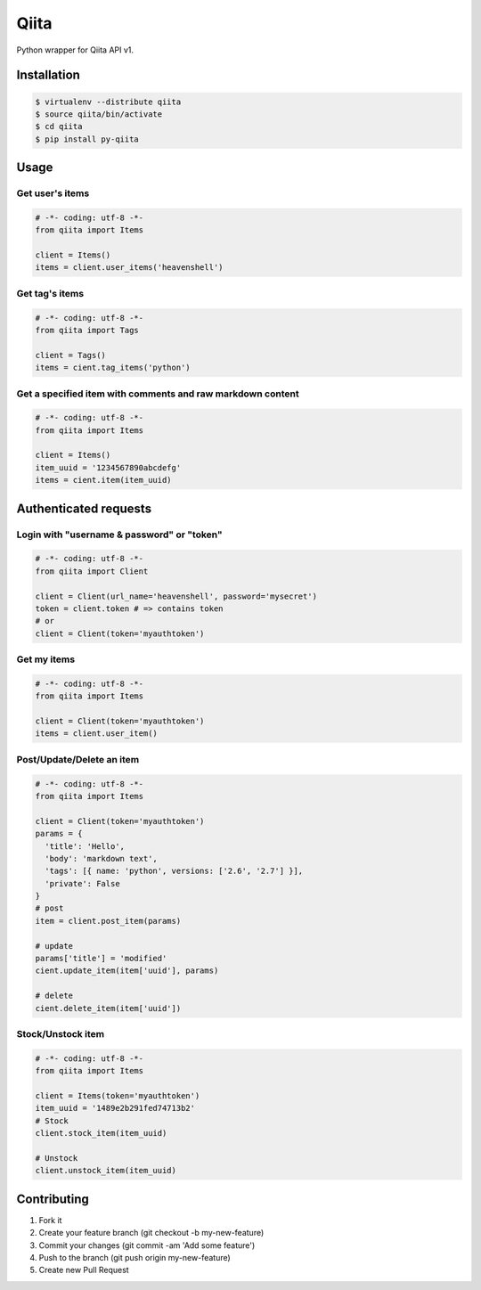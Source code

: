 Qiita
=====

Python wrapper for Qiita API v1.

Installation
------------

.. code-block:: sh

  $ virtualenv --distribute qiita
  $ source qiita/bin/activate
  $ cd qiita
  $ pip install py-qiita


Usage
-----

Get user's items
~~~~~~~~~~~~~~~~

.. code-block:: python

  # -*- coding: utf-8 -*-
  from qiita import Items

  client = Items()
  items = client.user_items('heavenshell')


Get tag's items
~~~~~~~~~~~~~~~

.. code-block:: python

  # -*- coding: utf-8 -*-
  from qiita import Tags

  client = Tags()
  items = cient.tag_items('python')

Get a specified item with comments and raw markdown content
~~~~~~~~~~~~~~~~~~~~~~~~~~~~~~~~~~~~~~~~~~~~~~~~~~~~~~~~~~~

.. code-block:: python

  # -*- coding: utf-8 -*-
  from qiita import Items

  client = Items()
  item_uuid = '1234567890abcdefg'
  items = cient.item(item_uuid)


Authenticated requests
----------------------

Login with "username & password" or "token"
~~~~~~~~~~~~~~~~~~~~~~~~~~~~~~~~~~~~~~~~~~~

.. code-block:: python

  # -*- coding: utf-8 -*-
  from qiita import Client

  client = Client(url_name='heavenshell', password='mysecret')
  token = client.token # => contains token
  # or
  client = Client(token='myauthtoken')

Get my items
~~~~~~~~~~~~

.. code-block:: python

  # -*- coding: utf-8 -*-
  from qiita import Items

  client = Client(token='myauthtoken')
  items = client.user_item()

Post/Update/Delete an item
~~~~~~~~~~~~~~~~~~~~~~~~~~

.. code-block:: python

  # -*- coding: utf-8 -*-
  from qiita import Items

  client = Client(token='myauthtoken')
  params = {
    'title': 'Hello',
    'body': 'markdown text',
    'tags': [{ name: 'python', versions: ['2.6', '2.7'] }],
    'private': False
  }
  # post
  item = client.post_item(params)

  # update
  params['title'] = 'modified'
  cient.update_item(item['uuid'], params)

  # delete
  cient.delete_item(item['uuid'])


Stock/Unstock item
~~~~~~~~~~~~~~~~~~

.. code-block:: python

  # -*- coding: utf-8 -*-
  from qiita import Items

  client = Items(token='myauthtoken')
  item_uuid = '1489e2b291fed74713b2'
  # Stock
  client.stock_item(item_uuid)

  # Unstock
  client.unstock_item(item_uuid)

Contributing
------------
1. Fork it
2. Create your feature branch (git checkout -b my-new-feature)
3. Commit your changes (git commit -am 'Add some feature')
4. Push to the branch (git push origin my-new-feature)
5. Create new Pull Request
